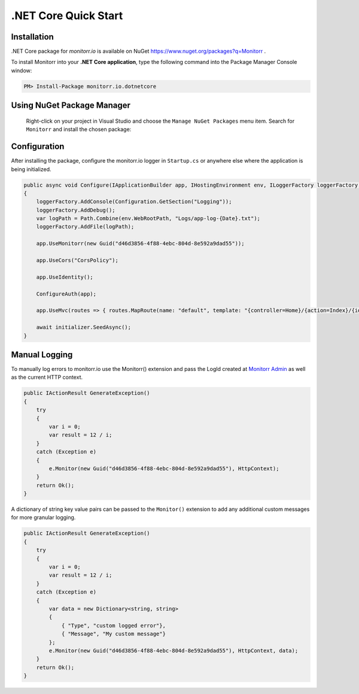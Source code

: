 .NET Core Quick Start
=====================

Installation
-------------

.NET Core package for `monitorr.io` is available on NuGet `<https://www.nuget.org/packages?q=Monitorr>`_ .

To install Monitorr into your **.NET Core application**, type the following command into the Package Manager Console window:

.. code-block:: powershell

   PM> Install-Package monitorr.io.dotnetcore

Using NuGet Package Manager
----------------------------

 Right-click on your project in Visual Studio and choose the ``Manage NuGet Packages`` menu item. Search for ``Monitorr`` and install the chosen package:

 .. image:: images/nuget-package-manager.png
    :alt: NuGet Package Manager Window

Configuration
--------------

After installing the package, configure the monitorr.io logger in ``Startup.cs`` or anywhere else where the application is being initialized.

.. code-block:: C#

    public async void Configure(IApplicationBuilder app, IHostingEnvironment env, ILoggerFactory loggerFactory, DatabaseInitializer initializer)
    {
        loggerFactory.AddConsole(Configuration.GetSection("Logging"));
        loggerFactory.AddDebug();
        var logPath = Path.Combine(env.WebRootPath, "Logs/app-log-{Date}.txt");
        loggerFactory.AddFile(logPath);

        app.UseMonitorr(new Guid("d46d3856-4f88-4ebc-804d-8e592a9dad55"));

        app.UseCors("CorsPolicy");

        app.UseIdentity();

        ConfigureAuth(app);

        app.UseMvc(routes => { routes.MapRoute(name: "default", template: "{controller=Home}/{action=Index}/{id?}"); });

        await initializer.SeedAsync();
    }

Manual Logging
--------------

To manually log errors to monitorr.io use the Monitorr() extension and pass the LogId created at `Monitorr Admin <https://admin.monitorr.io>`_ as well as the current HTTP context.

.. code-block:: C#

    public IActionResult GenerateException()
    {
        try
        {
            var i = 0;
            var result = 12 / i;
        }
        catch (Exception e)
        {
            e.Monitor(new Guid("d46d3856-4f88-4ebc-804d-8e592a9dad55"), HttpContext);
        }
        return Ok();
    }

A dictionary of string key value pairs can be passed to the  ``Monitor()`` extension to add any additional custom messages for more granular logging.

.. code-block:: C#

    public IActionResult GenerateException()
    {
        try
        {
            var i = 0;
            var result = 12 / i;
        }
        catch (Exception e)
        {
            var data = new Dictionary<string, string>
            {
                { "Type", "custom logged error"},
                { "Message", "My custom message"}
            };
            e.Monitor(new Guid("d46d3856-4f88-4ebc-804d-8e592a9dad55"), HttpContext, data);
        }
        return Ok();
    }

